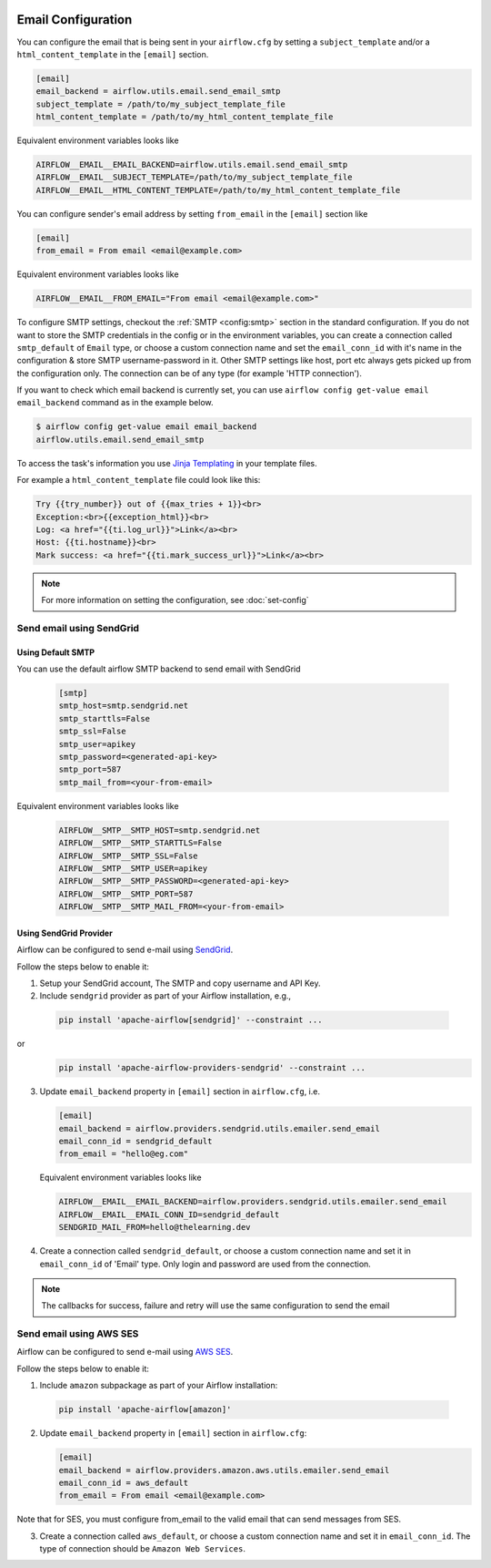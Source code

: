 .. Licensed to the Apache Software Foundation (ASF) under one
    or more contributor license agreements.  See the NOTICE file
    distributed with this work for additional information
    regarding copyright ownership.  The ASF licenses this file
    to you under the Apache License, Version 2.0 (the
    "License"); you may not use this file except in compliance
    with the License.  You may obtain a copy of the License at

 ..   http://www.apache.org/licenses/LICENSE-2.0

 .. Unless required by applicable law or agreed to in writing,
    software distributed under the License is distributed on an
    "AS IS" BASIS, WITHOUT WARRANTIES OR CONDITIONS OF ANY
    KIND, either express or implied.  See the License for the
    specific language governing permissions and limitations
    under the License.

Email Configuration
===================

You can configure the email that is being sent in your ``airflow.cfg``
by setting a ``subject_template`` and/or a ``html_content_template``
in the ``[email]`` section.

.. code-block:: ini

  [email]
  email_backend = airflow.utils.email.send_email_smtp
  subject_template = /path/to/my_subject_template_file
  html_content_template = /path/to/my_html_content_template_file

Equivalent environment variables looks like

.. code-block::

  AIRFLOW__EMAIL__EMAIL_BACKEND=airflow.utils.email.send_email_smtp
  AIRFLOW__EMAIL__SUBJECT_TEMPLATE=/path/to/my_subject_template_file
  AIRFLOW__EMAIL__HTML_CONTENT_TEMPLATE=/path/to/my_html_content_template_file

You can configure sender's email address by setting ``from_email`` in the ``[email]`` section like

.. code-block:: ini

  [email]
  from_email = From email <email@example.com>

Equivalent environment variables looks like

.. code-block::

  AIRFLOW__EMAIL__FROM_EMAIL="From email <email@example.com>"


To configure SMTP settings, checkout the :ref:`SMTP <config:smtp>` section in the standard configuration.
If you do not want to store the SMTP credentials in the config or in the environment variables, you can create a
connection called ``smtp_default`` of ``Email`` type, or choose a custom connection name and set the ``email_conn_id`` with it's name in
the configuration & store SMTP username-password in it. Other SMTP settings like host, port etc always gets picked up
from the configuration only. The connection can be of any type (for example 'HTTP connection').

If you want to check which email backend is currently set, you can use ``airflow config get-value email email_backend`` command as in
the example below.

.. code-block:: bash

    $ airflow config get-value email email_backend
    airflow.utils.email.send_email_smtp

To access the task's information you use `Jinja Templating <http://jinja.pocoo.org/docs/dev/>`_  in your template files.

For example a ``html_content_template`` file could look like this:

.. code-block::

  Try {{try_number}} out of {{max_tries + 1}}<br>
  Exception:<br>{{exception_html}}<br>
  Log: <a href="{{ti.log_url}}">Link</a><br>
  Host: {{ti.hostname}}<br>
  Mark success: <a href="{{ti.mark_success_url}}">Link</a><br>

.. note::
    For more information on setting the configuration, see :doc:`set-config`

.. _email-configuration-sendgrid:

Send email using SendGrid
-------------------------

Using Default SMTP
^^^^^^^^^^^^^^^^^^

You can use the default airflow SMTP backend to send email with SendGrid

  .. code-block:: ini

     [smtp]
     smtp_host=smtp.sendgrid.net
     smtp_starttls=False
     smtp_ssl=False
     smtp_user=apikey
     smtp_password=<generated-api-key>
     smtp_port=587
     smtp_mail_from=<your-from-email>

Equivalent environment variables looks like

  .. code-block::

     AIRFLOW__SMTP__SMTP_HOST=smtp.sendgrid.net
     AIRFLOW__SMTP__SMTP_STARTTLS=False
     AIRFLOW__SMTP__SMTP_SSL=False
     AIRFLOW__SMTP__SMTP_USER=apikey
     AIRFLOW__SMTP__SMTP_PASSWORD=<generated-api-key>
     AIRFLOW__SMTP__SMTP_PORT=587
     AIRFLOW__SMTP__SMTP_MAIL_FROM=<your-from-email>


Using SendGrid Provider
^^^^^^^^^^^^^^^^^^^^^^^

Airflow can be configured to send e-mail using `SendGrid <https://sendgrid.com/>`__.

Follow the steps below to enable it:

1. Setup your SendGrid account, The SMTP and copy username and API Key.

2. Include ``sendgrid`` provider as part of your Airflow installation, e.g.,

  .. code-block:: bash

     pip install 'apache-airflow[sendgrid]' --constraint ...

or
  .. code-block:: bash

     pip install 'apache-airflow-providers-sendgrid' --constraint ...


3. Update ``email_backend`` property in ``[email]`` section in ``airflow.cfg``, i.e.

   .. code-block:: ini

      [email]
      email_backend = airflow.providers.sendgrid.utils.emailer.send_email
      email_conn_id = sendgrid_default
      from_email = "hello@eg.com"

   Equivalent environment variables looks like

   .. code-block::

      AIRFLOW__EMAIL__EMAIL_BACKEND=airflow.providers.sendgrid.utils.emailer.send_email
      AIRFLOW__EMAIL__EMAIL_CONN_ID=sendgrid_default
      SENDGRID_MAIL_FROM=hello@thelearning.dev

4. Create a connection called ``sendgrid_default``, or choose a custom connection
   name and set it in ``email_conn_id`` of  'Email' type. Only login and password
   are used from the connection.


.. image:: ../img/email_connection.png
    :align: center
    :alt: create email connection

.. note:: The callbacks for success, failure and retry will use the same configuration to send the email


.. _email-configuration-ses:

Send email using AWS SES
------------------------

Airflow can be configured to send e-mail using `AWS SES <https://aws.amazon.com/ses/>`__.

Follow the steps below to enable it:

1. Include ``amazon`` subpackage as part of your Airflow installation:

  .. code-block:: ini

     pip install 'apache-airflow[amazon]'

2. Update ``email_backend`` property in ``[email]`` section in ``airflow.cfg``:

   .. code-block:: ini

      [email]
      email_backend = airflow.providers.amazon.aws.utils.emailer.send_email
      email_conn_id = aws_default
      from_email = From email <email@example.com>

Note that for SES, you must configure from_email to the valid email that can send messages from SES.

3. Create a connection called ``aws_default``, or choose a custom connection
   name and set it in ``email_conn_id``. The type of connection should be ``Amazon Web Services``.
